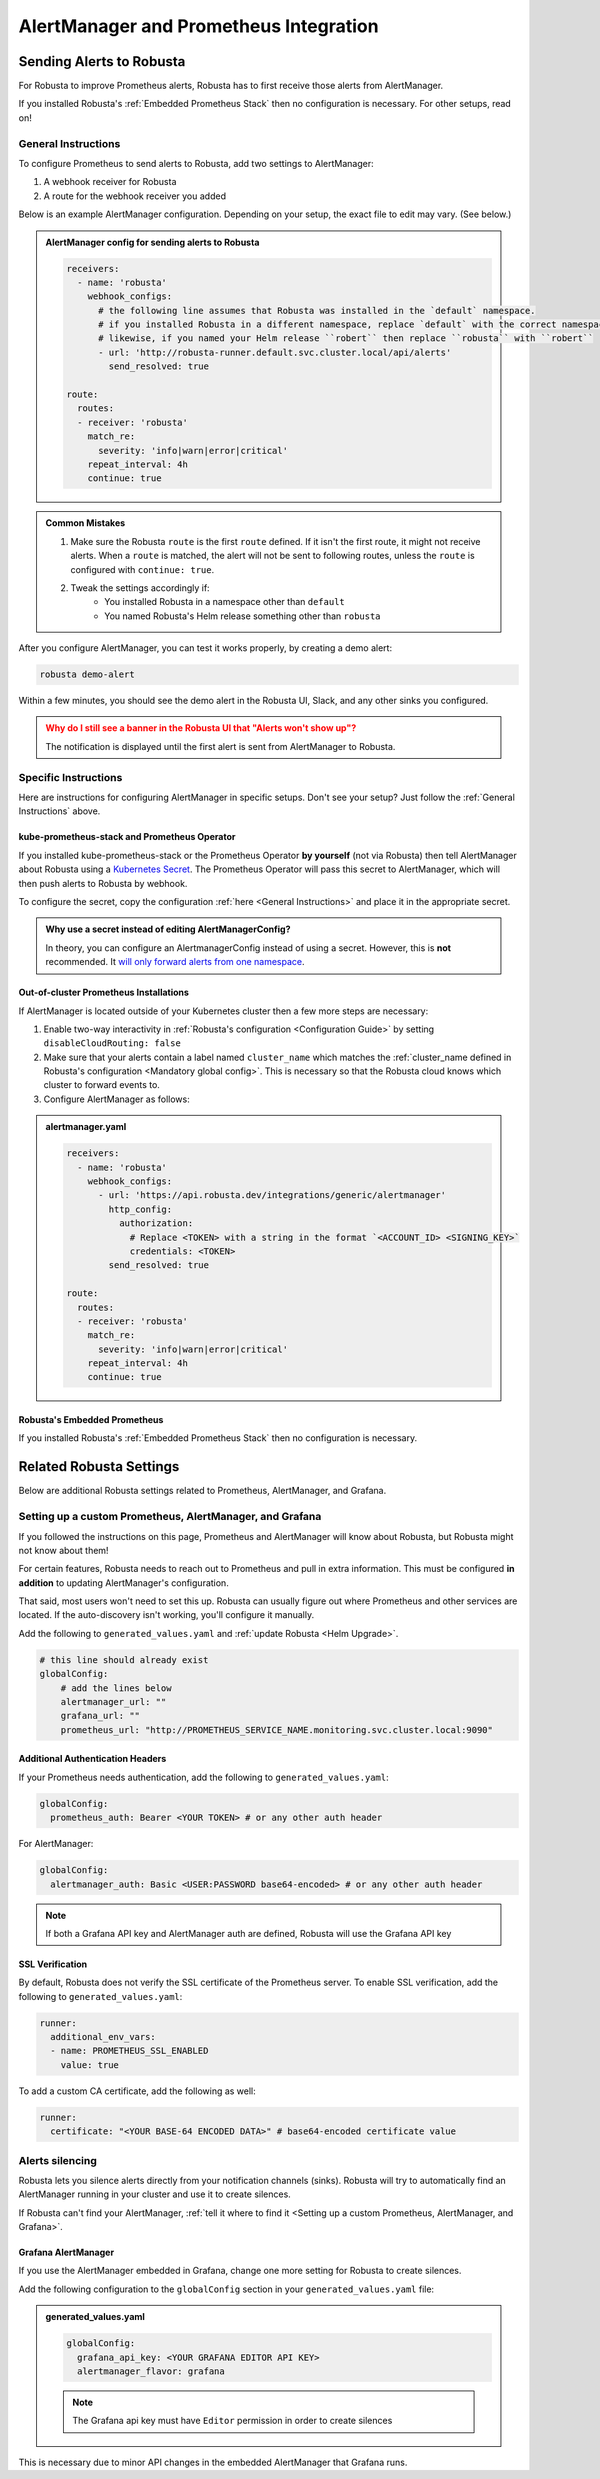 AlertManager and Prometheus Integration
****************************************

Sending Alerts to Robusta
^^^^^^^^^^^^^^^^^^^^^^^^^^^^^^^^^^

For Robusta to improve Prometheus alerts, Robusta has to first receive those alerts from AlertManager.

If you installed Robusta's :ref:`Embedded Prometheus Stack` then no configuration is necessary.
For other setups, read on!

General Instructions
======================
To configure Prometheus to send alerts to Robusta, add two settings to AlertManager:

1. A webhook receiver for Robusta
2. A route for the webhook receiver you added

Below is an example AlertManager configuration. Depending on your setup, the exact file to edit may vary. (See below.)

.. admonition:: AlertManager config for sending alerts to Robusta

    .. code-block:: yaml

        receivers:
          - name: 'robusta'
            webhook_configs:
              # the following line assumes that Robusta was installed in the `default` namespace.
              # if you installed Robusta in a different namespace, replace `default` with the correct namespace
              # likewise, if you named your Helm release ``robert`` then replace ``robusta`` with ``robert``
              - url: 'http://robusta-runner.default.svc.cluster.local/api/alerts'
                send_resolved: true

        route:
          routes:
          - receiver: 'robusta'
            match_re:
              severity: 'info|warn|error|critical'
            repeat_interval: 4h
            continue: true

.. admonition:: Common Mistakes

    1. Make sure the Robusta ``route`` is the first ``route`` defined. If it isn't the first route, it might not receive alerts. When a ``route`` is matched, the alert will not be sent to following routes, unless the ``route`` is configured with ``continue: true``.
    2. Tweak the settings accordingly if:
        * You installed Robusta in a namespace other than ``default``
        * You named Robusta's Helm release something other than ``robusta``

After you configure AlertManager, you can test it works properly, by creating a demo alert:

.. code-block:: bash

    robusta demo-alert

Within a few minutes, you should see the demo alert in the Robusta UI, Slack, and any other sinks you configured.

.. admonition:: Why do I still see a banner in the Robusta UI that "Alerts won't show up"?
    :class: warning

    The notification is displayed until the first alert is sent from AlertManager to Robusta.

Specific Instructions
======================

Here are instructions for configuring AlertManager in specific setups. Don't see your setup? Just follow the
:ref:`General Instructions` above.

kube-prometheus-stack and Prometheus Operator
------------------------------------------------

If you installed kube-prometheus-stack or the Prometheus Operator **by yourself** (not via Robusta) then tell
AlertManager about Robusta using a `Kubernetes Secret <https://github.com/prometheus-operator/prometheus-operator/blob/main/Documentation/user-guides/alerting.md#managing-alertmanager-configuration>`_.
The Prometheus Operator will pass this secret to AlertManager, which will then push alerts to Robusta by webhook.

To configure the secret, copy the configuration :ref:`here <General Instructions>` and place it in the appropriate secret.

.. admonition:: Why use a secret instead of editing AlertManagerConfig?

    In theory, you can configure an AlertmanagerConfig instead of using a secret. However, this is **not** recommended.
    It `will only forward alerts from one namespace <https://github.com/prometheus-operator/prometheus-operator/issues/3750>`_.

Out-of-cluster Prometheus Installations
----------------------------------------------------

If AlertManager is located outside of your Kubernetes cluster then a few more steps are necessary:

1. Enable two-way interactivity in :ref:`Robusta's configuration <Configuration Guide>` by setting ``disableCloudRouting: false``
2. Make sure that your alerts contain a label named ``cluster_name`` which matches the :ref:`cluster_name defined in Robusta's configuration <Mandatory global config>`. This is necessary so that the Robusta cloud knows which cluster to forward events to.
3. Configure AlertManager as follows:

.. admonition:: alertmanager.yaml

    .. code-block:: yaml

        receivers:
          - name: 'robusta'
            webhook_configs:
              - url: 'https://api.robusta.dev/integrations/generic/alertmanager'
                http_config:
                  authorization:
                    # Replace <TOKEN> with a string in the format `<ACCOUNT_ID> <SIGNING_KEY>`
                    credentials: <TOKEN>
                send_resolved: true

        route:
          routes:
          - receiver: 'robusta'
            match_re:
              severity: 'info|warn|error|critical'
            repeat_interval: 4h
            continue: true

Robusta's Embedded Prometheus
-----------------------------
If you installed Robusta's :ref:`Embedded Prometheus Stack` then no configuration is necessary.

Related Robusta Settings
^^^^^^^^^^^^^^^^^^^^^^^^^^^^

Below are additional Robusta settings related to Prometheus, AlertManager, and Grafana.

Setting up a custom Prometheus, AlertManager, and Grafana
==========================================================

If you followed the instructions on this page, Prometheus and AlertManager will know about Robusta, but Robusta might not know about them!

For certain features, Robusta needs to reach out to Prometheus and pull in extra information. This must
be configured **in addition** to updating AlertManager's configuration.

That said, most users won't need to set this up. Robusta can usually figure out where Prometheus and
other services are located. If the auto-discovery isn't working, you'll configure it manually.

Add the following to ``generated_values.yaml`` and :ref:`update Robusta <Helm Upgrade>`.

.. code-block:: yaml

  # this line should already exist
  globalConfig:
      # add the lines below
      alertmanager_url: ""
      grafana_url: ""
      prometheus_url: "http://PROMETHEUS_SERVICE_NAME.monitoring.svc.cluster.local:9090"

Additional Authentication Headers
---------------------------------
If your Prometheus needs authentication, add the following to ``generated_values.yaml``:

.. code-block:: yaml

  globalConfig:
    prometheus_auth: Bearer <YOUR TOKEN> # or any other auth header

For AlertManager:

.. code-block:: yaml

    globalConfig:
      alertmanager_auth: Basic <USER:PASSWORD base64-encoded> # or any other auth header

.. note::

      If both a Grafana API key and AlertManager auth are defined, Robusta will use the Grafana API key

SSL Verification
----------------
By default, Robusta does not verify the SSL certificate of the Prometheus server. To enable SSL verification, add the following to ``generated_values.yaml``:

.. code-block:: yaml

  runner:
    additional_env_vars:
    - name: PROMETHEUS_SSL_ENABLED
      value: true

To add a custom CA certificate, add the following as well:

.. code-block:: yaml

  runner:
    certificate: "<YOUR BASE-64 ENCODED DATA>" # base64-encoded certificate value

Alerts silencing
=================

Robusta lets you silence alerts directly from your notification channels (sinks). Robusta will try to automatically find
an AlertManager running in your cluster and use it to create silences.

If Robusta can't find your AlertManager, :ref:`tell it where to find it <Setting up a custom Prometheus, AlertManager, and Grafana>`.

Grafana AlertManager
----------------------
If you use the AlertManager embedded in Grafana, change one more setting for Robusta to create silences.

Add the following configuration to the ``globalConfig`` section in your ``generated_values.yaml`` file:

.. admonition:: generated_values.yaml

    .. code-block:: yaml

        globalConfig:
          grafana_api_key: <YOUR GRAFANA EDITOR API KEY>
          alertmanager_flavor: grafana

    .. note::

      The Grafana api key must have ``Editor`` permission in order to create silences

This is necessary due to minor API changes in the embedded AlertManager that Grafana runs.
